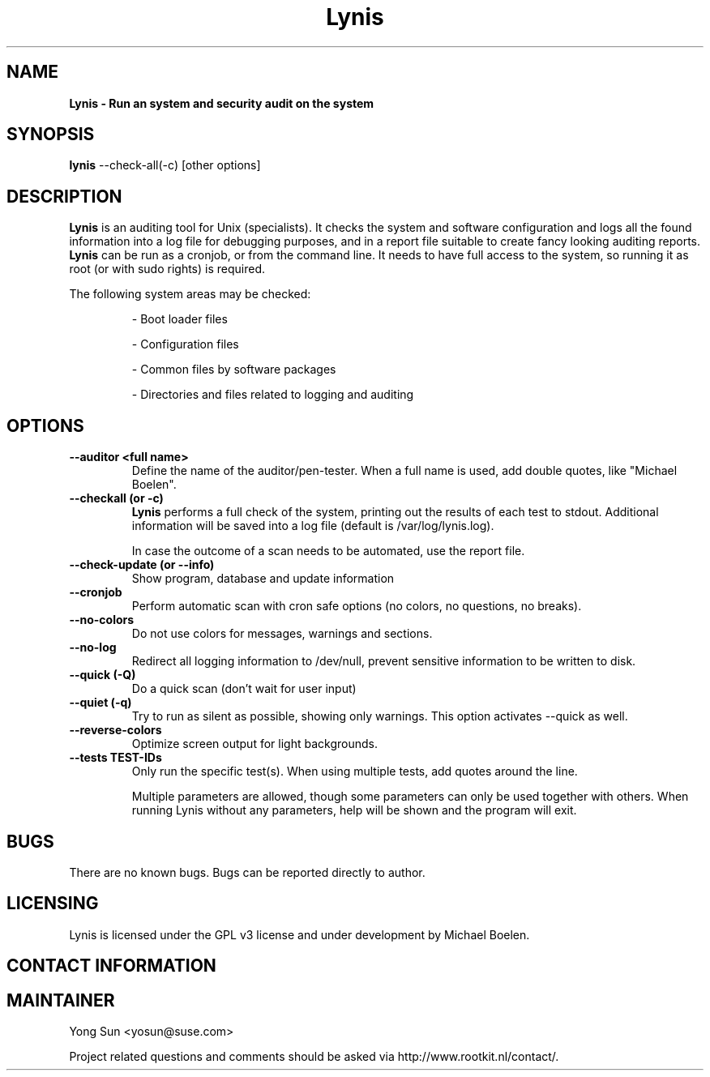 .TH Lynis 8 "15 December 2009" "1.08" "Unix System Administrator's Manual"


.SH "NAME"
\fB
\fB
\fB
Lynis \fP\- Run an system and security audit on the system
\fB
.SH "SYNOPSIS"
.nf
.fam C

\fBlynis\fP \-\-check-all(\-c) [other options]
.fam T
.fi
.SH "DESCRIPTION"

\fBLynis\fP is an auditing tool for Unix (specialists). It checks the system
and software configuration and logs all the found information into a log file
for debugging purposes, and in a report file suitable to create fancy looking
auditing reports.
\fBLynis\fP can be run as a cronjob, or from the command line. It needs to have
full access to the system, so running it as root (or with sudo rights) is
required.
.PP
The following system areas may be checked:
.IP
\- Boot loader files
.IP
\- Configuration files
.IP
\- Common files by software packages
.IP
\- Directories and files related to logging and auditing
.SH "OPTIONS"

.TP
.B \-\-auditor <full name>
Define the name of the auditor/pen-tester. When a full name is used, add double
quotes, like "Michael Boelen".

.TP
.B \-\-checkall (or \-c)
\fBLynis\fP performs a full check of the system, printing out the results of
each test to stdout. Additional information will be saved into a log file
(default is /var/log/lynis.log).
.IP
In case the outcome of a scan needs to be automated, use the report file.
.TP
.B \-\-check\-update (or \-\-info)
Show program, database and update information
.TP
.B \-\-cronjob
Perform automatic scan with cron safe options (no colors, no questions, no
breaks).
.TP
.B \-\-no\-colors
Do not use colors for messages, warnings and sections.
.TP
.B \-\-no\-log
Redirect all logging information to /dev/null, prevent sensitive information to
be written to disk.
.TP
.B \-\-quick (\-Q)
Do a quick scan (don't wait for user input)
.TP
.B \-\-quiet (\-q)
Try to run as silent as possible, showing only warnings. This option activates
\-\-quick as well.
.TP
.B \-\-reverse\-colors
Optimize screen output for light backgrounds.
.TP
.B \-\-tests TEST-IDs
Only run the specific test(s). When using multiple tests, add quotes around the
line.
.RE
.PP
.RS
Multiple parameters are allowed, though some parameters can only be used together
with others. When running Lynis without any parameters, help will be shown and
the program will exit.
.RE
.PP
.SH "BUGS"
There are no known bugs. Bugs can be reported directly to author.
.RE
.PP
.SH "LICENSING"
Lynis is licensed under the GPL v3 license and under development by Michael
Boelen.
.RE
.PP
.SH "CONTACT INFORMATION"
.SH MAINTAINER
Yong Sun <yosun@suse.com>

Project related questions and comments should be asked via
http://www.rootkit.nl/contact/. 
